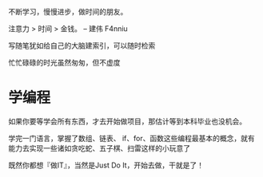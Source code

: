 不断学习，慢慢进步，做时间的朋友。

注意力 > 时间 > 金钱。 -- 建伟 F4nniu

写随笔犹如给自己的大脑建索引，可以随时检索

忙忙碌碌的时光虽然匆匆，但不虚度

* 学编程

如果你要等学会所有东西，才去开始做项目，那估计等到本科毕业也没机会。

学完一门语言，掌握了数组、链表、 if、for、函数这些编程最基本的概念，就有能力去实现一些诸如贪吃蛇、五子棋、扫雷这样的小玩意了

既然你都想『做IT』，当然是Just Do It，开始去做，干就是了！